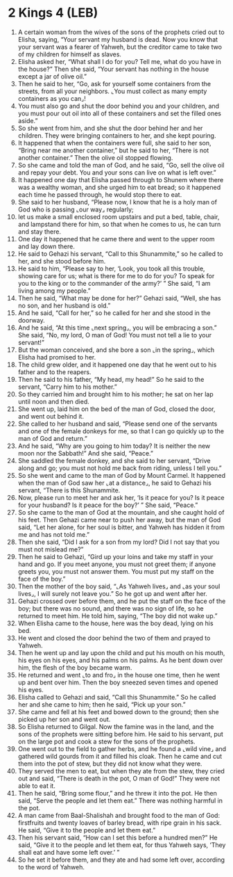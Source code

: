 * 2 Kings 4 (LEB)
:PROPERTIES:
:ID: LEB/12-2KI04
:END:

1. A certain woman from the wives of the sons of the prophets cried out to Elisha, saying, “Your servant my husband is dead. Now you know that your servant was a fearer of Yahweh, but the creditor came to take two of my children for himself as slaves.
2. Elisha asked her, “What shall I do for you? Tell me, what do you have in the house?” Then she said, “Your servant has nothing in the house except a jar of olive oil.”
3. Then he said to her, “Go, ask for yourself some containers from the streets, from all your neighbors. ⌞You must collect as many empty containers as you can⌟!
4. You must also go and shut the door behind you and your children, and you must pour out oil into all of these containers and set the filled ones aside.”
5. So she went from him, and she shut the door behind her and her children. They were bringing containers to her, and she kept pouring.
6. It happened that when the containers were full, she said to her son, “Bring near me another container,” but he said to her, “There is not another container.” Then the olive oil stopped flowing.
7. So she came and told the man of God, and he said, “Go, sell the olive oil and repay your debt. You and your sons can live on what is left over.”
8. It happened one day that Elisha passed through to Shunem where there was a wealthy woman, and she urged him to eat bread; so it happened each time he passed through, he would stop there to eat.
9. She said to her husband, “Please now, I know that he is a holy man of God who is passing ⌞our way⌟ regularly;
10. let us make a small enclosed room upstairs and put a bed, table, chair, and lampstand there for him, so that when he comes to us, he can turn and stay there.
11. One day it happened that he came there and went to the upper room and lay down there.
12. He said to Gehazi his servant, “Call to this Shunammite,” so he called to her, and she stood before him.
13. He said to him, “Please say to her, ‘Look, you took all this trouble, showing care for us; what is there for me to do for you? To speak for you to the king or to the commander of the army?’ ” She said, “I am living among my people.”
14. Then he said, “What may be done for her?” Gehazi said, “Well, she has no son, and her husband is old.”
15. And he said, “Call for her,” so he called for her and she stood in the doorway.
16. And he said, “At this time ⌞next spring⌟, you will be embracing a son.” She said, “No, my lord, O man of God! You must not tell a lie to your servant!”
17. But the woman conceived, and she bore a son ⌞in the spring⌟, which Elisha had promised to her.
18. The child grew older, and it happened one day that he went out to his father and to the reapers.
19. Then he said to his father, “My head, my head!” So he said to the servant, “Carry him to his mother.”
20. So they carried him and brought him to his mother; he sat on her lap until noon and then died.
21. She went up, laid him on the bed of the man of God, closed the door, and went out behind it.
22. She called to her husband and said, “Please send one of the servants and one of the female donkeys for me, so that I can go quickly up to the man of God and return.”
23. And he said, “Why are you going to him today? It is neither the new moon nor the Sabbath!” And she said, “Peace.”
24. She saddled the female donkey, and she said to her servant, “Drive along and go; you must not hold me back from riding, unless I tell you.”
25. So she went and came to the man of God by Mount Carmel. It happened when the man of God saw her ⌞at a distance⌟, he said to Gehazi his servant, “There is this Shunammite.
26. Now, please run to meet her and ask her, ‘Is it peace for you? Is it peace for your husband? Is it peace for the boy?’ ” She said, “Peace.”
27. So she came to the man of God at the mountain, and she caught hold of his feet. Then Gehazi came near to push her away, but the man of God said, “Let her alone, for her soul is bitter, and Yahweh has hidden it from me and has not told me.”
28. Then she said, “Did I ask for a son from my lord? Did I not say that you must not mislead me?”
29. Then he said to Gehazi, “Gird up your loins and take my staff in your hand and go. If you meet anyone, you must not greet them; if anyone greets you, you must not answer them. You must put my staff on the face of the boy.”
30. Then the mother of the boy said, “⌞As Yahweh lives⌟ and ⌞as your soul lives⌟, I will surely not leave you.” So he got up and went after her.
31. Gehazi crossed over before them, and he put the staff on the face of the boy; but there was no sound, and there was no sign of life, so he returned to meet him. He told him, saying, “The boy did not wake up.”
32. When Elisha came to the house, here was the boy dead, lying on his bed.
33. He went and closed the door behind the two of them and prayed to Yahweh.
34. Then he went up and lay upon the child and put his mouth on his mouth, his eyes on his eyes, and his palms on his palms. As he bent down over him, the flesh of the boy became warm.
35. He returned and went ⌞to and fro⌟ in the house one time, then he went up and bent over him. Then the boy sneezed seven times and opened his eyes.
36. Elisha called to Gehazi and said, “Call this Shunammite.” So he called her and she came to him; then he said, “Pick up your son.”
37. She came and fell at his feet and bowed down to the ground; then she picked up her son and went out.
38. So Elisha returned to Gilgal. Now the famine was in the land, and the sons of the prophets were sitting before him. He said to his servant, put on the large pot and cook a stew for the sons of the prophets.
39. One went out to the field to gather herbs, and he found a ⌞wild vine⌟ and gathered wild gourds from it and filled his cloak. Then he came and cut them into the pot of stew, but they did not know what they were.
40. They served the men to eat, but when they ate from the stew, they cried out and said, “There is death in the pot, O man of God!” They were not able to eat it.
41. Then he said, “Bring some flour,” and he threw it into the pot. He then said, “Serve the people and let them eat.” There was nothing harmful in the pot.
42. A man came from Baal-Shalishah and brought food to the man of God: firstfruits and twenty loaves of barley bread, with ripe grain in his sack. He said, “Give it to the people and let them eat.”
43. Then his servant said, “How can I set this before a hundred men?” He said, “Give it to the people and let them eat, for thus Yahweh says, ‘They shall eat and have some left over.’ ”
44. So he set it before them, and they ate and had some left over, according to the word of Yahweh.
